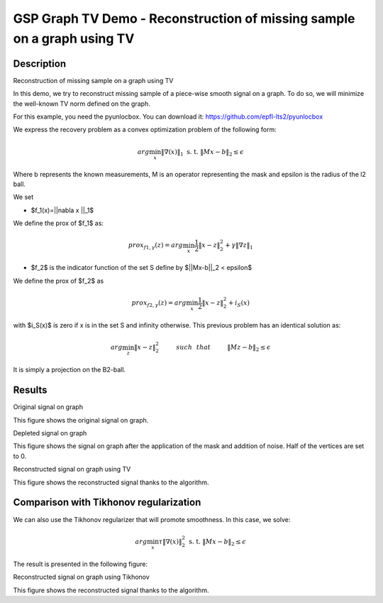 *****
GSP Graph TV Demo - Reconstruction of missing sample on a graph using TV
*****

Description
########

Reconstruction of missing sample on a graph using TV

In this demo, we try to reconstruct missing sample of a piece-wise smooth signal on a graph. To do so, we will minimize the well-known TV norm defined on the graph.

For this example, you need the pyunlocbox. You can download it: https://github.com/epfl-lts2/pyunlocbox

We express the recovery problem as a convex optimization problem of the following form:

.. math:: arg \min_x  \|\nabla(x)\|_1 \text{ s. t. } \|Mx-b\|_2 \leq \epsilon

Where b represents the known measurements, M is an operator representing the mask and \epsilon is the radius of the l2 ball.

We set

* $f_1(x)=||\nabla x ||_1$
We define the prox of $f_1$ as:

.. math:: prox_{f1,\gamma} (z) = arg \min_{x} \frac{1}{2} \|x-z\|_2^2 +  \gamma \| \nabla z \|_1

* $f_2$ is the indicator function of the set S define by $||Mx-b||_2 < \epsilon$
We define the prox of $f_2$ as

.. math:: prox_{f2,\gamma} (z) = arg \min_{x} \frac{1}{2} \|x-z\|_2^2   + i_S(x)

with $i_S(x)$ is zero if x is in the set S and infinity otherwise.
This previous problem has an identical solution as:

.. math:: arg \min_{z} \|x - z\|_2^2   \hspace{1cm} such \hspace{0.25cm} that \hspace{1cm} \|Mz-b\|_2 \leq \epsilon

It is simply a projection on the B2-ball.

Results
########

.. image:: img/signal_graph.*

Original signal on graph

This figure shows the original signal on graph.

.. image:: img/depleted_signal.*

Depleted signal on graph

This figure shows the signal on graph after the application of the
mask and addition of noise. Half of the vertices are set to 0.

.. image:: img/tv_recons_signal.*

Reconstructed signal on graph using TV

This figure shows the reconstructed signal thanks to the algorithm.


Comparison with Tikhonov regularization
########

We can also use the Tikhonov regularizer that will promote smoothness.
In this case, we solve:

.. math:: arg \min_x \tau \|\nabla(x)\|_2^2 \text{ s. t. } \|Mx-b\|_2 \leq \epsilon

The result is presented in the following figure:

.. image:: img/tv_recons_signal.*

Reconstructed signal on graph using Tikhonov

This figure shows the reconstructed signal thanks to the algorithm.
